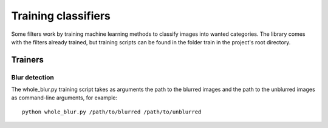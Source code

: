.. _testing:


Training classifiers
********************

Some filters work by training machine learning methods to classify
images into wanted categories. The library comes with the filters
already trained, but training scripts can be found in the folder
train in the project's root directory.

Trainers
========

Blur detection
--------------

The whole_blur.py training script takes as arguments the path to
the blurred images and the path to the unblurred images as command-line
arguments, for example::

    python whole_blur.py /path/to/blurred /path/to/unblurred
